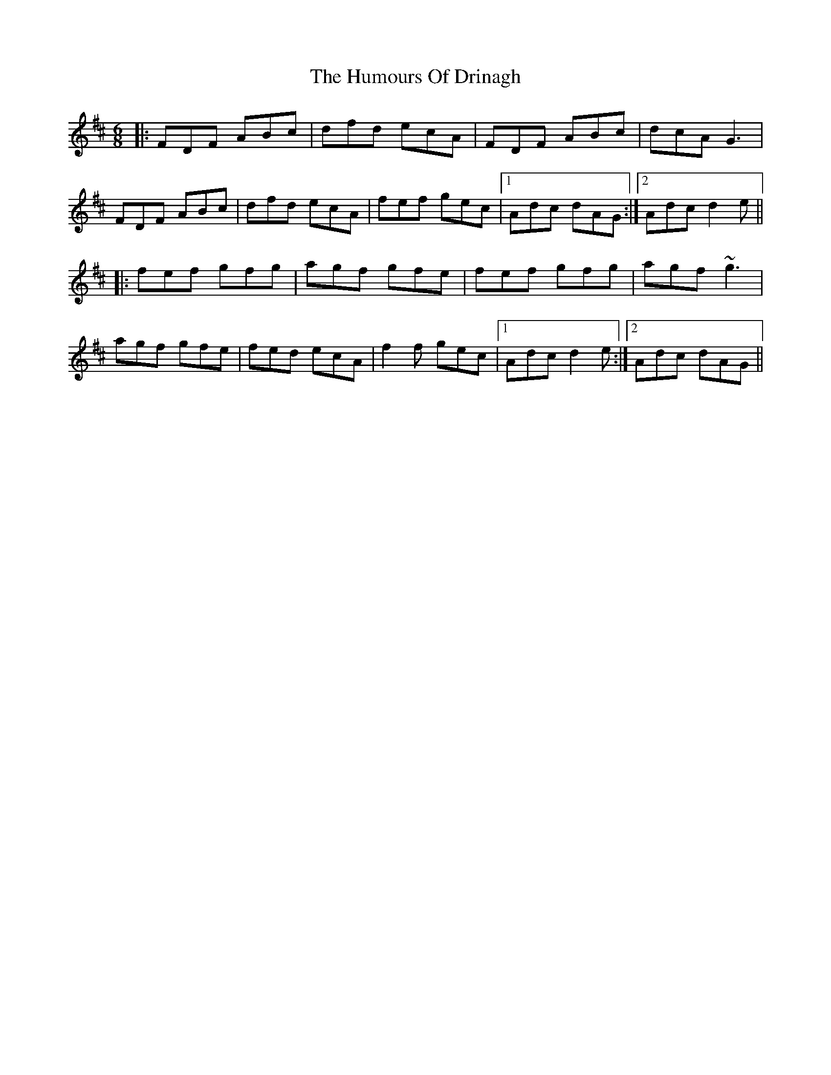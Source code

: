 X: 18166
T: Humours Of Drinagh, The
R: jig
M: 6/8
K: Dmajor
|:FDF ABc|dfd ecA|FDF ABc|dcA G3|
FDF ABc|dfd ecA|fef gec|1 Adc dAG:|2 Adc d2 e||
|:fef gfg|agf gfe|fef gfg|agf ~g3|
agf gfe|fed ecA|f2 f gec|1 Adc d2 e:|2 Adc dAG||

